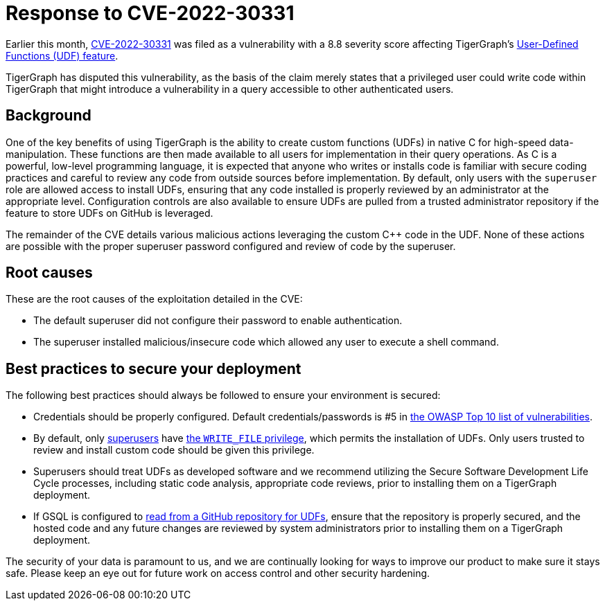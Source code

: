 = Response to CVE-2022-30331
:description: TigerGraph's response to CVE-2022-30331.

Earlier this month, link:https://nvd.nist.gov/vuln/detail/CVE-2022-30331[CVE-2022-30331] was filed as a vulnerability with a 8.8 severity score affecting TigerGraph’s xref:gsql-ref:querying:func/query-user-defined-functions.adoc[User-Defined Functions (UDF) feature].

TigerGraph has disputed this vulnerability, as the basis of the claim merely states that a privileged user could write code within TigerGraph that might introduce a vulnerability in a query accessible to other authenticated users.


== Background
One of the key benefits of using TigerGraph is the ability to create custom functions (UDFs) in native C++ for high-speed data-manipulation.
These functions are then made available to all users for implementation in their query operations.
As C++ is a powerful, low-level programming language, it is expected that anyone who writes or installs code is familiar with secure coding practices and careful to review any code from outside sources before implementation.
By default, only users with the `superuser` role are allowed access to install UDFs, ensuring that any code installed is properly reviewed by an administrator at the appropriate level.
Configuration controls are also available to ensure UDFs are pulled from a trusted administrator repository if the feature to store UDFs on GitHub is leveraged.

The remainder of the CVE details various malicious actions leveraging the custom C++ code in the UDF.
None of these actions are possible with the proper superuser password configured and review of code by the superuser.

== Root causes

These are the root causes of the exploitation detailed in the CVE:

* The default superuser did not configure their password to enable authentication.
* The superuser installed malicious/insecure code which allowed any user to execute a shell command.

== Best practices to secure your deployment

The following best practices should always be followed to ensure your environment is secured:

* Credentials should be properly configured.
Default credentials/passwords is #5 in https://owasp.org/Top10/A05_2021-Security_Misconfiguration/[the OWASP Top 10 list of vulnerabilities].

* By default, only xref:tigergraph-server:user-access:access-control-model.adoc#_roles[superusers] have xref:tigergraph-server:user-access:access-control-model.adoc#_privileges[the `WRITE_FILE` privilege], which permits the installation of UDFs.
Only users trusted to review and install custom code should be given this privilege.
* Superusers should treat UDFs as developed software and we recommend utilizing the Secure Software Development Life Cycle processes, including static code analysis, appropriate code reviews, prior to installing them on a TigerGraph deployment.
* If GSQL is configured to xref:gsql-ref:querying:func/query-user-defined-functions.adoc#_use_github_to_store_udfs[read from a GitHub repository for UDFs], ensure that the repository is properly secured, and the hosted code and any future changes are reviewed by system administrators prior to installing them on a TigerGraph deployment.

The security of your data is paramount to us, and we are continually looking for ways to improve our product to make sure it stays safe.
Please keep an eye out for future work on access control and other security hardening.
